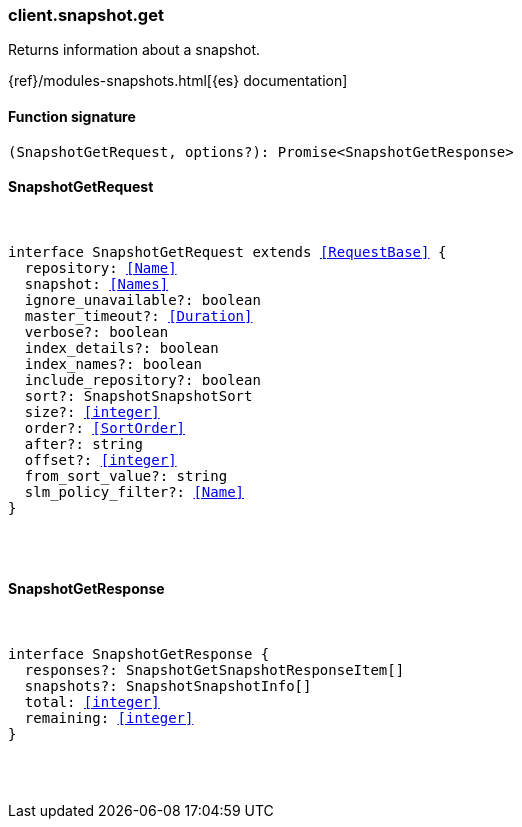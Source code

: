 [[reference-snapshot-get]]

////////
===========================================================================================================================
||                                                                                                                       ||
||                                                                                                                       ||
||                                                                                                                       ||
||        ██████╗ ███████╗ █████╗ ██████╗ ███╗   ███╗███████╗                                                            ||
||        ██╔══██╗██╔════╝██╔══██╗██╔══██╗████╗ ████║██╔════╝                                                            ||
||        ██████╔╝█████╗  ███████║██║  ██║██╔████╔██║█████╗                                                              ||
||        ██╔══██╗██╔══╝  ██╔══██║██║  ██║██║╚██╔╝██║██╔══╝                                                              ||
||        ██║  ██║███████╗██║  ██║██████╔╝██║ ╚═╝ ██║███████╗                                                            ||
||        ╚═╝  ╚═╝╚══════╝╚═╝  ╚═╝╚═════╝ ╚═╝     ╚═╝╚══════╝                                                            ||
||                                                                                                                       ||
||                                                                                                                       ||
||    This file is autogenerated, DO NOT send pull requests that changes this file directly.                             ||
||    You should update the script that does the generation, which can be found in:                                      ||
||    https://github.com/elastic/elastic-client-generator-js                                                             ||
||                                                                                                                       ||
||    You can run the script with the following command:                                                                 ||
||       npm run elasticsearch -- --version <version>                                                                    ||
||                                                                                                                       ||
||                                                                                                                       ||
||                                                                                                                       ||
===========================================================================================================================
////////

[discrete]
[[client.snapshot.get]]
=== client.snapshot.get

Returns information about a snapshot.

{ref}/modules-snapshots.html[{es} documentation]

[discrete]
==== Function signature

[source,ts]
----
(SnapshotGetRequest, options?): Promise<SnapshotGetResponse>
----

[discrete]
==== SnapshotGetRequest

[pass]
++++
<pre>
++++
interface SnapshotGetRequest extends <<RequestBase>> {
  repository: <<Name>>
  snapshot: <<Names>>
  ignore_unavailable?: boolean
  master_timeout?: <<Duration>>
  verbose?: boolean
  index_details?: boolean
  index_names?: boolean
  include_repository?: boolean
  sort?: SnapshotSnapshotSort
  size?: <<integer>>
  order?: <<SortOrder>>
  after?: string
  offset?: <<integer>>
  from_sort_value?: string
  slm_policy_filter?: <<Name>>
}

[pass]
++++
</pre>
++++
[discrete]
==== SnapshotGetResponse

[pass]
++++
<pre>
++++
interface SnapshotGetResponse {
  responses?: SnapshotGetSnapshotResponseItem[]
  snapshots?: SnapshotSnapshotInfo[]
  total: <<integer>>
  remaining: <<integer>>
}

[pass]
++++
</pre>
++++
